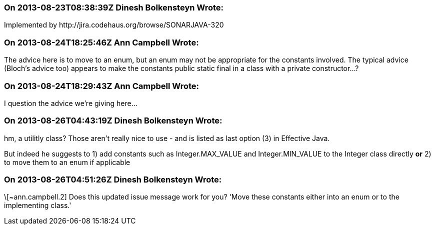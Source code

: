 === On 2013-08-23T08:38:39Z Dinesh Bolkensteyn Wrote:
Implemented by \http://jira.codehaus.org/browse/SONARJAVA-320

=== On 2013-08-24T18:25:46Z Ann Campbell Wrote:
The advice here is to move to an enum, but an enum may not be appropriate for the constants involved. The typical advice (Bloch's advice too) appears to make the constants public static final in a class with a private constructor...?

=== On 2013-08-24T18:29:43Z Ann Campbell Wrote:
I question the advice we're giving here...

=== On 2013-08-26T04:43:19Z Dinesh Bolkensteyn Wrote:
hm, a utilitly class? Those aren't really nice to use - and is listed as last option (3) in Effective Java.


But indeed he suggests to 1) add constants such as Integer.MAX_VALUE and Integer.MIN_VALUE to the Integer class directly *or* 2) to move them to an enum if applicable

=== On 2013-08-26T04:51:26Z Dinesh Bolkensteyn Wrote:
\[~ann.campbell.2] Does this updated issue message work for you? 'Move these constants either into an enum or to the implementing class.'

